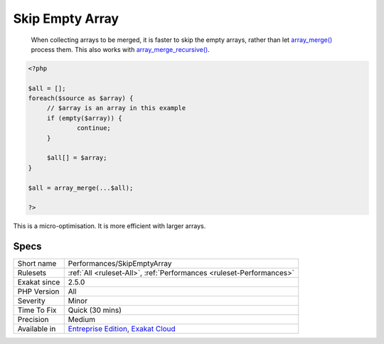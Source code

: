 .. _performances-skipemptyarray:

.. _skip-empty-array:

Skip Empty Array
++++++++++++++++

  When collecting arrays to be merged, it is faster to skip the empty arrays, rather than let `array_merge() <https://www.php.net/array_merge>`_ process them. This also works with `array_merge_recursive() <https://www.php.net/array_merge_recursive>`_.


.. code-block:: php
   
   <?php
   
   $all = [];
   foreach($source as $array) {
   	// $array is an array in this example
   	if (empty($array)) {
   		continue;
   	}
   	
   	$all[] = $array;
   }
   
   $all = array_merge(...$all);
   
   ?>


This is a micro-optimisation. It is more efficient with larger arrays.

Specs
_____

+--------------+-------------------------------------------------------------------------------------------------------------------------+
| Short name   | Performances/SkipEmptyArray                                                                                             |
+--------------+-------------------------------------------------------------------------------------------------------------------------+
| Rulesets     | :ref:`All <ruleset-All>`, :ref:`Performances <ruleset-Performances>`                                                    |
+--------------+-------------------------------------------------------------------------------------------------------------------------+
| Exakat since | 2.5.0                                                                                                                   |
+--------------+-------------------------------------------------------------------------------------------------------------------------+
| PHP Version  | All                                                                                                                     |
+--------------+-------------------------------------------------------------------------------------------------------------------------+
| Severity     | Minor                                                                                                                   |
+--------------+-------------------------------------------------------------------------------------------------------------------------+
| Time To Fix  | Quick (30 mins)                                                                                                         |
+--------------+-------------------------------------------------------------------------------------------------------------------------+
| Precision    | Medium                                                                                                                  |
+--------------+-------------------------------------------------------------------------------------------------------------------------+
| Available in | `Entreprise Edition <https://www.exakat.io/entreprise-edition>`_, `Exakat Cloud <https://www.exakat.io/exakat-cloud/>`_ |
+--------------+-------------------------------------------------------------------------------------------------------------------------+


